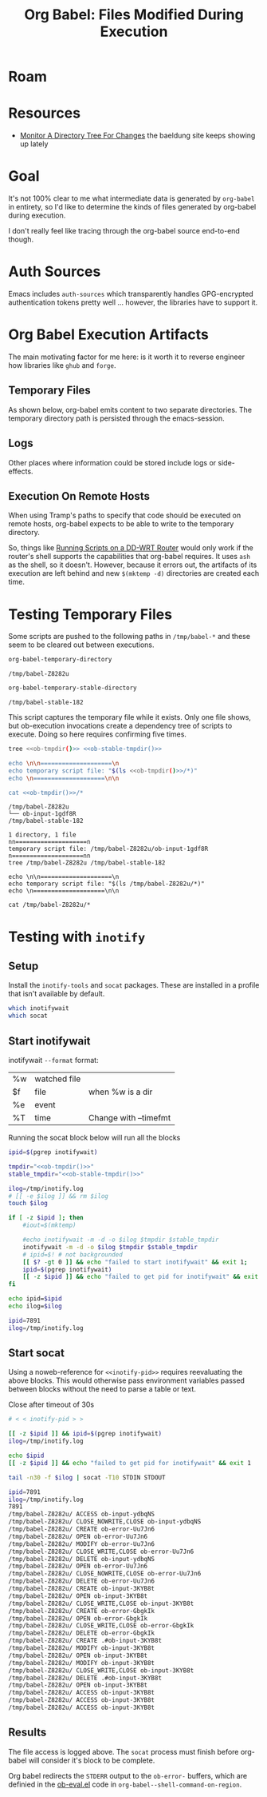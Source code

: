 :PROPERTIES:
:ID:       8c823305-1e78-4282-a8bf-aef1e852eeee
:END:
#+TITLE: Org Babel: Files Modified During Execution
#+CATEGORY: slips
#+TAGS:

* Roam

* Resources

+ [[https://www.baeldung.com/linux/monitor-changes-directory-tree][Monitor A Directory Tree For Changes]] the baeldung site keeps showing up lately

* Goal

It's not 100% clear to me what intermediate data is generated by =org-babel= in
entirety, so I'd like to determine the kinds of files generated by org-babel
during execution.

I don't really feel like tracing through the org-babel source end-to-end though.

* Auth Sources

Emacs includes =auth-sources= which transparently handles GPG-encrypted
authentication tokens pretty well ... however, the libraries have to support
it.

* Org Babel Execution Artifacts

The main motivating factor for me here: is it worth it to reverse engineer
how libraries like =ghub= and =forge=.

** Temporary Files

As shown below, org-babel emits content to two separate directories. The
temporary directory path is persisted through the emacs-session.

** Logs

Other places where information could be stored include logs or side-effects.

** Execution On Remote Hosts

When using Tramp's paths to specify that code should be executed on remote
hosts, org-babel expects to be able to write to the temporary directory.

So, things like [[id:b5b9a80f-aca5-4326-a83a-0faedbc0c89b][Running Scripts on a DD-WRT Router]] would only work if the
router's shell supports the capabilities that org-babel requires. It uses =ash=
as the shell, so it doesn't. However, because it errors out, the artifacts of
its execution are left behind and new =$(mktemp -d)= directories are created
each time.

* Testing Temporary Files

Some scripts are pushed to the following paths in =/tmp/babel-*= and these seem
to be cleared out between executions.

#+name: ob-tmpdir
#+begin_src emacs-lisp
org-babel-temporary-directory
#+end_src

#+RESULTS: ob-tmpdir
: /tmp/babel-Z8282u

#+name: ob-stable-tmpdir
#+begin_src emacs-lisp
org-babel-temporary-stable-directory
#+end_src

#+RESULTS: ob-stable-tmpdir
: /tmp/babel-stable-182

This script captures the temporary file while it exists. Only one file shows,
but ob-execution invocations create a dependency tree of scripts to
execute. Doing so here requires confirming five times.

#+begin_src sh :results output :noweb yes :exports both
tree <<ob-tmpdir()>> <<ob-stable-tmpdir()>>

echo \n\n====================\n
echo temporary script file: "$(ls <<ob-tmpdir()>>/*)"
echo \n====================\n\n

cat <<ob-tmpdir()>>/*
#+end_src

#+RESULTS:
#+begin_example
/tmp/babel-Z8282u
└── ob-input-1gdf8R
/tmp/babel-stable-182

1 directory, 1 file
nn====================n
temporary script file: /tmp/babel-Z8282u/ob-input-1gdf8R
n====================nn
tree /tmp/babel-Z8282u /tmp/babel-stable-182

echo \n\n====================\n
echo temporary script file: "$(ls /tmp/babel-Z8282u/*)"
echo \n====================\n\n

cat /tmp/babel-Z8282u/*
#+end_example

* Testing with =inotify=

** Setup

Install the =inotify-tools= and =socat= packages. These are installed in a
profile that isn't available by default.

#+begin_src sh
which inotifywait
which socat
#+end_src

#+RESULTS:
: /gnu/store/cm6nlbq06ac3cvpm71bnl20bq6cg34jb-profile/bin/inotifywait

** Start inotifywait

inotifywait =--format= format:

| %w | watched file |                       |
| $f | file         | when %w is a dir      |
| %e | event        |                       |
| %T | time         | Change with --timefmt |

Running the socat block below will run all the blocks

#+name: inotify-pid
#+begin_src sh :results output code :noweb yes :exports both
ipid=$(pgrep inotifywait)

tmpdir="<<ob-tmpdir()>>"
stable_tmpdir="<<ob-stable-tmpdir()>>"

ilog=/tmp/inotify.log
# [[ -e $ilog ]] && rm $ilog
touch $ilog

if [ -z $ipid ]; then
    #iout=$(mktemp)

    #echo inotifywait -m -d -o $ilog $tmpdir $stable_tmpdir
    inotifywait -m -d -o $ilog $tmpdir $stable_tmpdir
    # ipid=$! # not backgrounded
    [[ $? -gt 0 ]] && echo "failed to start inotifywait" && exit 1;
    ipid=$(pgrep inotifywait)
    [[ -z $ipid ]] && echo "failed to get pid for inotifywait" && exit 1;
fi

echo ipid=$ipid
echo ilog=$ilog
#+end_src

#+RESULTS: inotify-pid
#+begin_src sh
ipid=7891
ilog=/tmp/inotify.log
#+end_src

** Start socat

Using a noweb-reference for =<<inotify-pid>>= requires reevaluating the above
blocks. This would otherwise pass environment variables passed between blocks
without the need to parse a table or text.

Close after timeout of 30s

#+begin_src sh :results output code :noweb yes :exports both
# < < inotify-pid > >

[[ -z $ipid ]] && ipid=$(pgrep inotifywait)
ilog=/tmp/inotify.log

echo $ipid
[[ -z $ipid ]] && echo "failed to get pid for inotifywait" && exit 1

tail -n30 -f $ilog | socat -T10 STDIN STDOUT
#+end_src

#+RESULTS:
#+begin_src sh
ipid=7891
ilog=/tmp/inotify.log
7891
/tmp/babel-Z8282u/ ACCESS ob-input-ydbqNS
/tmp/babel-Z8282u/ CLOSE_NOWRITE,CLOSE ob-input-ydbqNS
/tmp/babel-Z8282u/ CREATE ob-error-Uu7Jn6
/tmp/babel-Z8282u/ OPEN ob-error-Uu7Jn6
/tmp/babel-Z8282u/ MODIFY ob-error-Uu7Jn6
/tmp/babel-Z8282u/ CLOSE_WRITE,CLOSE ob-error-Uu7Jn6
/tmp/babel-Z8282u/ DELETE ob-input-ydbqNS
/tmp/babel-Z8282u/ OPEN ob-error-Uu7Jn6
/tmp/babel-Z8282u/ CLOSE_NOWRITE,CLOSE ob-error-Uu7Jn6
/tmp/babel-Z8282u/ DELETE ob-error-Uu7Jn6
/tmp/babel-Z8282u/ CREATE ob-input-3KYB8t
/tmp/babel-Z8282u/ OPEN ob-input-3KYB8t
/tmp/babel-Z8282u/ CLOSE_WRITE,CLOSE ob-input-3KYB8t
/tmp/babel-Z8282u/ CREATE ob-error-GbgkIk
/tmp/babel-Z8282u/ OPEN ob-error-GbgkIk
/tmp/babel-Z8282u/ CLOSE_WRITE,CLOSE ob-error-GbgkIk
/tmp/babel-Z8282u/ DELETE ob-error-GbgkIk
/tmp/babel-Z8282u/ CREATE .#ob-input-3KYB8t
/tmp/babel-Z8282u/ MODIFY ob-input-3KYB8t
/tmp/babel-Z8282u/ OPEN ob-input-3KYB8t
/tmp/babel-Z8282u/ MODIFY ob-input-3KYB8t
/tmp/babel-Z8282u/ CLOSE_WRITE,CLOSE ob-input-3KYB8t
/tmp/babel-Z8282u/ DELETE .#ob-input-3KYB8t
/tmp/babel-Z8282u/ OPEN ob-input-3KYB8t
/tmp/babel-Z8282u/ ACCESS ob-input-3KYB8t
/tmp/babel-Z8282u/ ACCESS ob-input-3KYB8t
/tmp/babel-Z8282u/ ACCESS ob-input-3KYB8t
#+end_src

** Results

The file access is logged above. The =socat= process must finish before
org-babel will consider it's block to be complete.

Org babel redirects the =STDERR= output to the =ob-error-= buffers, which are
definied in the [[https://git.savannah.gnu.org/cgit/emacs/org-mode.git/tree/lisp/ob-eval.el#n95][ob-eval.el]] code in =org-babel--shell-command-on-region=.
